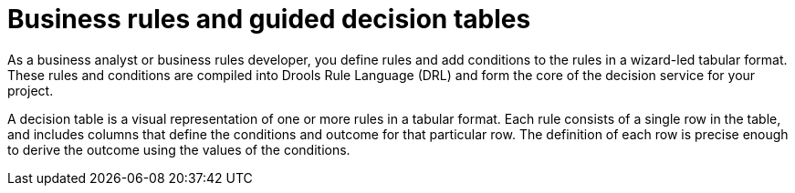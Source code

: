 [id='business_rules_tables_intro']
= Business rules and guided decision tables

As a business analyst or business rules developer, you define rules and add conditions to the rules in a wizard-led tabular format. These rules and conditions are compiled into Drools Rule Language (DRL) and form the core of the decision service for your project.

A decision table is a visual representation of one or more rules in a tabular format. Each rule consists of a single row in the table, and includes columns that define the conditions and outcome for that particular row.  The definition of each row is precise enough to derive the outcome using the values of the conditions.
